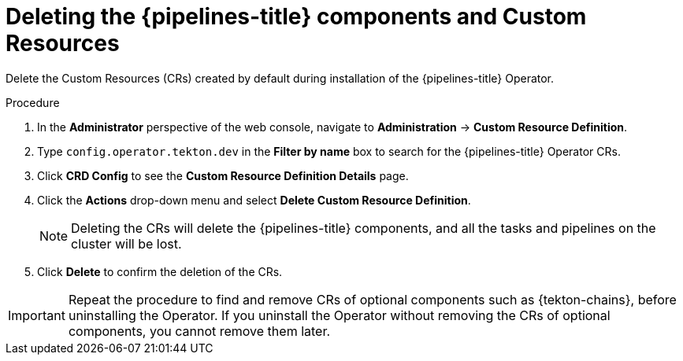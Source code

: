 // Module included in the following assemblies:
//
// */openshift_pipelines/uninstalling-pipelines.adoc

:_content-type: PROCEDURE
[id='op-deleting-the-pipelines-component-and-custom-resources_{context}']
= Deleting the {pipelines-title} components and Custom Resources

Delete the Custom Resources (CRs) created by default during installation of the {pipelines-title} Operator.

[discrete]
.Procedure
. In the *Administrator* perspective of the web console, navigate to *Administration* -> *Custom Resource Definition*.

. Type `config.operator.tekton.dev` in the *Filter by name* box to search for the {pipelines-title} Operator CRs.

. Click *CRD Config* to see the *Custom Resource Definition Details* page.

. Click the *Actions* drop-down menu and select *Delete Custom Resource Definition*.

+
[NOTE]
====
Deleting the CRs will delete the {pipelines-title} components, and all the tasks and pipelines on the cluster will be lost.
====

. Click *Delete* to confirm the deletion of the CRs.

[IMPORTANT]
====
Repeat the procedure to find and remove CRs of optional components such as {tekton-chains}, before uninstalling the Operator. If you uninstall the Operator without removing the CRs of optional components, you cannot remove them later.
====
